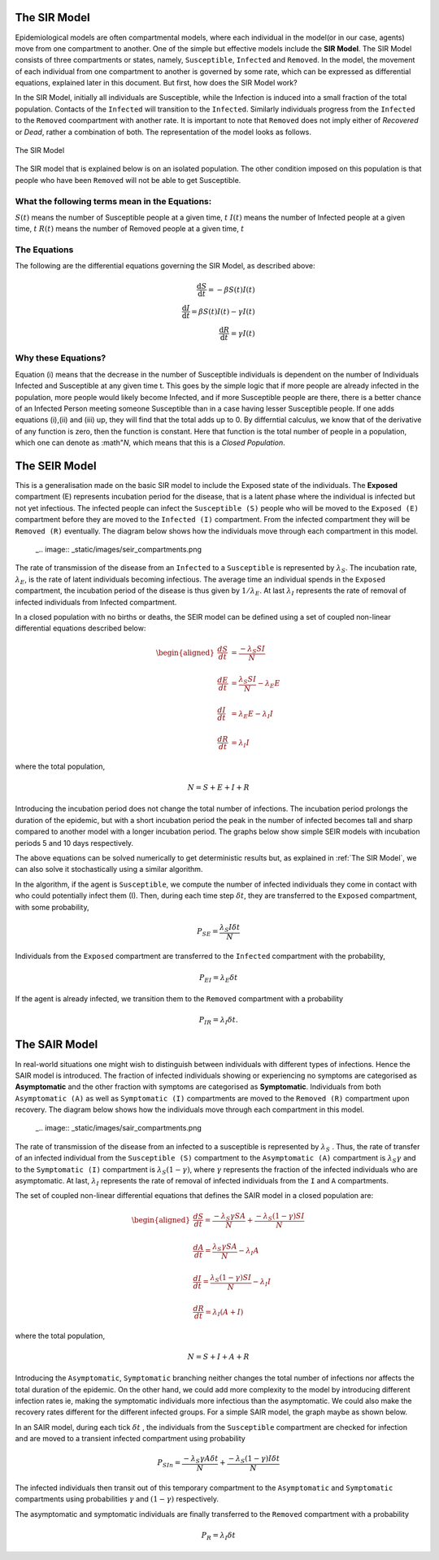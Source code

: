 The SIR Model
--------------

Epidemiological models are often compartmental models, where each individual in the model(or in our case, agents) move from one compartment to another. One of the simple but effective models include the **SIR Model**. The SIR Model consists of three compartments or states, namely, ``Susceptible``, ``Infected`` and ``Removed``. In the model, the movement of each individual from one compartment to another is governed by some rate, which can be expressed as differential equations, explained later in this document. But first, how does the SIR Model work?

In the SIR Model, initially all individuals are Susceptible, while the Infection is induced into a small fraction of the total population. Contacts of the ``Infected`` will transition to the ``Infected``. Similarly individuals progress from the ``Infected`` to the ``Removed`` coompartment with another rate. It is important to note that ``Removed`` does not imply either of *Recovered* or *Dead*, rather a combination of both. The representation of the model looks as follows.

.. figure:: _static/images/epidemiology-sir-de-1.png
    :align: center
    :alt: alternate text
    :figclass: align-center

    The SIR Model

The SIR model that is explained below is on an isolated population. The other condition imposed on this population is that people who have been ``Removed`` will not be able to get Susceptible.


What the following terms mean in the Equations:
^^^^^^^^^^^^^^^^^^^^^^^^^^^^^^^^^^^^^^^^^^^^^^^^^
:math:`S(t)` means the number of Susceptible people at a given time, :math:`t`
:math:`I(t)` means the number of Infected people at a given time, :math:`t`
:math:`R(t)` means the number of Removed people at a given time, :math:`t`

The Equations
^^^^^^^^^^^^^^^^^^^
The following are the differential equations governing the SIR Model, as described above:

.. math::
   \frac{\mathrm{d}S }{\mathrm{d} t} = -\beta S(t) I(t)                \\
   \frac{\mathrm{d}I }{\mathrm{d} t} = \beta S(t) I(t) - \gamma I(t)   \\
   \frac{\mathrm{d}R }{\mathrm{d} t} = \gamma I(t)                     

Why these Equations?
^^^^^^^^^^^^^^^^^^^^
Equation (i) means that the decrease in the number of Susceptible individuals is dependent on the number of Individuals Infected and Susceptible at any given time t. This goes by the simple logic that if more people are already infected in the population, more people would likely become Infected, and if more Susceptible people are there, there is a better chance of an Infected Person meeting someone Susceptible than in a case having lesser Susceptible people.
If one adds equations (i),(ii) and (iii) up, they will find that the total adds up to 0. By differntial calculus, we know that of the derivative of any function is zero, then the function is constant. Here that function is the total number of people in a population, which one can denote as :math"`N`, which means that this is a *Closed Population*.




The SEIR Model
--------------

This is a generalisation made on the basic SIR model to include the Exposed state of the individuals. The **Exposed** compartment (E) represents incubation period for the disease, that is a latent phase where the individual is infected but not yet infectious. The infected people can infect the ``Susceptible (S)`` people who will be moved to the ``Exposed (E)`` compartment before they are moved to the ``Infected (I)`` compartment. From the infected compartment they will be ``Removed (R)`` eventually.  The diagram below shows how the individuals move through each compartment in this model.

..

  _.. image:: _static/images/seir_compartments.png

The rate of transmission of the disease from an ``Infected`` to a ``Susceptible`` is represented by :math:`{\lambda_S}`. The incubation rate, :math:`{\lambda_E}`, is the rate of latent individuals becoming infectious. The average time an individual spends in the ``Exposed`` compartment, the incubation period of the disease is thus given by :math:`{1/\lambda_E}`. At last :math:`{\lambda_I}` represents the rate of removal of infected individuals from Infected compartment.

In a closed population with no births or deaths, the SEIR model can be defined using a set of coupled non-linear differential equations described below:

.. math::

  \begin{aligned}
      \frac{dS}{dt} &= \frac{ -\lambda_S SI }{N} \\ \\
      \frac{dE}{dt} &= \frac{ \lambda_S SI }{N} - \lambda_E E \\ \\
      \frac{dI}{dt} &= \lambda_E E - \lambda_I I \\ \\
      \frac{dR}{dt} &= \lambda_I I
  \end{aligned}


where the total population,

.. math::

 N = S + E + I + R

Introducing the incubation period does not change the total number of infections. The incubation period prolongs the duration of the epidemic, but with a short incubation period the peak in the number of infected becomes tall and sharp compared to another model with a longer incubation period. The graphs below show simple SEIR models with incubation periods 5 and 10 days respectively.

.. image:: _static/images/seir2.png
.. image:: _static/images/seir.png

The above equations can be solved numerically to get deterministic results but, as explained in :ref:`The SIR Model`, we can also solve it stochastically using a similar algorithm.

In the algorithm, if the agent is ``Susceptible``, we compute the number of infected individuals they come in contact with who could potentially infect them (I). Then, during each time step :math:`{\delta t}`, they are transferred to the ``Exposed`` compartment, with some probability,

.. math::

 P_{SE} = \frac{\lambda_S I \delta t}{N}

Individuals from the ``Exposed`` compartment are transferred to the ``Infected`` compartment with the probability,

.. math::

 P_{EI} = \lambda_E \delta t

If the agent is already infected, we transition them to the ``Removed`` compartment with a probability

.. math::

 P_{IR} = \lambda_I \delta t.

The SAIR Model
--------------

In real-world situations one might wish to distinguish between individuals with different types of infections. Hence the SAIR model is introduced. The fraction of infected individuals showing or experiencing no symptoms are categorised as **Asymptomatic** and the other fraction with symptoms are categorised as **Symptomatic**. Individuals from both ``Asymptomatic (A)`` as well as ``Symptomatic (I)`` compartments are moved to the ``Removed (R)`` compartment upon recovery. The diagram below shows how the individuals move through each compartment in this model.

..

  _.. image:: _static/images/sair_compartments.png

The rate of transmission of the disease from an infected to a susceptible is represented by :math:`{\lambda_S}` . Thus, the rate of transfer of an infected individual from the ``Susceptible (S)`` compartment to the ``Asymptomatic (A)`` compartment is :math:`{\lambda_S \gamma}` and to the ``Symptomatic (I)`` compartment is :math:`{\lambda_S (1- \gamma)}`, where :math:`{\gamma}` represents the fraction of the infected individuals who are asymptomatic. At last, :math:`{\lambda_I}`
represents the rate of removal of infected individuals from the ``I`` and ``A`` compartments.

The set of coupled non-linear differential equations that defines the SAIR model in a closed population are:

.. math::

 \begin{aligned}
   \frac{dS}{dt} = \frac{ -\lambda_S \gamma SA }{N} + \frac{ -\lambda_S (1- \gamma) SI }{N} \\ \\
   \frac{dA}{dt} = \frac{ \lambda_S \gamma SA }{N} - \lambda_I A \\ \\
   \frac{dI}{dt} = \frac{ \lambda_S (1- \gamma) SI }{N} - \lambda_I I \\ \\
   \frac{dR}{dt} = \lambda_I (A+I)
 \end{aligned}

where the total population,

.. math::

 N = S + I + A + R

Introducing the ``Asymptomatic``, ``Symptomatic`` branching neither changes the total number of infections nor affects the total duration of the epidemic.
On the other hand, we could add more complexity to the model by introducing different infection rates ie, making the symptomatic individuals more infectious
than the asymptomatic. We could also make the recovery rates different for the different infected groups. For a simple SAIR model, the graph maybe as shown below.

.. image:: _static/images/sair.png

In an SAIR model, during each tick :math:`{\delta t}` , the individuals from the ``Susceptible`` compartment are checked for infection and are moved to a transient
infected compartment using probability

.. math::

 P_{SIn} =  \frac{ -\lambda_S \gamma A \delta t}{N} + \frac{ -\lambda_S (1- \gamma) I \delta t}{N}

The infected individuals then transit out of this temporary compartment to the ``Asymptomatic`` and ``Symptomatic`` compartments using probabilities
:math:`{\gamma}` and :math:`{(1- \gamma)}` respectively.

The asymptomatic and symptomatic individuals are finally transferred to the ``Removed`` compartment with a probability

.. math::

 P_{R} = \lambda_I \delta t
